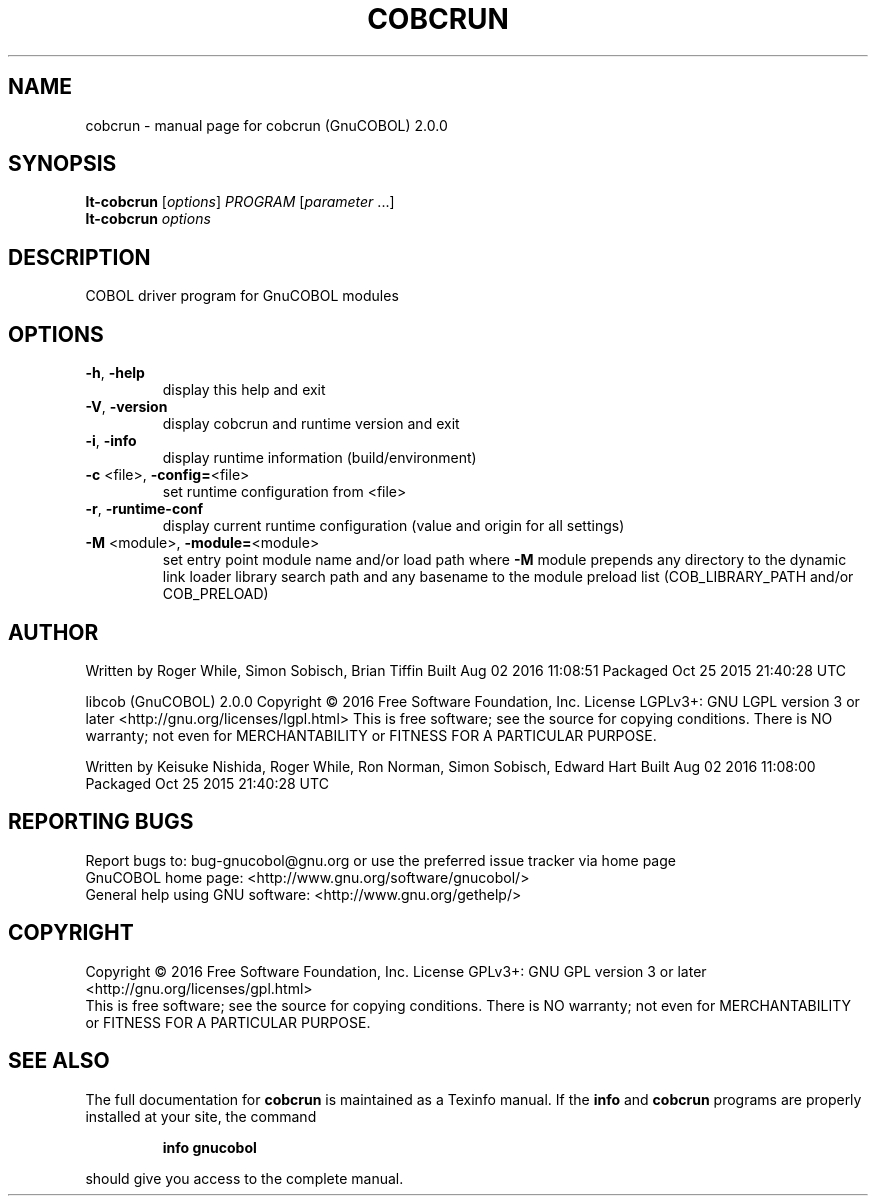 .\" DO NOT MODIFY THIS FILE!  It was generated by help2man 1.44.1.
.TH COBCRUN "1" "August 2016" "cobcrun (GnuCOBOL) 2.0.0" "User Commands"
.SH NAME
cobcrun \- manual page for cobcrun (GnuCOBOL) 2.0.0
.SH SYNOPSIS
.B lt-cobcrun
[\fIoptions\fR] \fIPROGRAM \fR[\fIparameter \fR...]
.br
.B lt-cobcrun
\fIoptions\fR
.SH DESCRIPTION
COBOL driver program for GnuCOBOL modules
.SH OPTIONS
.TP
\fB\-h\fR, \fB\-help\fR
display this help and exit
.TP
\fB\-V\fR, \fB\-version\fR
display cobcrun and runtime version and exit
.TP
\fB\-i\fR, \fB\-info\fR
display runtime information (build/environment)
.TP
\fB\-c\fR <file>, \fB\-config=\fR<file>
set runtime configuration from <file>
.TP
\fB\-r\fR, \fB\-runtime\-conf\fR
display current runtime configuration
(value and origin for all settings)
.TP
\fB\-M\fR <module>, \fB\-module=\fR<module>
set entry point module name and/or load path
where \fB\-M\fR module prepends any directory to the
dynamic link loader library search path
and any basename to the module preload list
(COB_LIBRARY_PATH and/or COB_PRELOAD)
.SH AUTHOR
Written by Roger While, Simon Sobisch, Brian Tiffin
Built     Aug 02 2016 11:08:51
Packaged  Oct 25 2015 21:40:28 UTC
.PP
libcob (GnuCOBOL) 2.0.0
Copyright \(co 2016 Free Software Foundation, Inc.
License LGPLv3+: GNU LGPL version 3 or later <http://gnu.org/licenses/lgpl.html>
This is free software; see the source for copying conditions.  There is NO
warranty; not even for MERCHANTABILITY or FITNESS FOR A PARTICULAR PURPOSE.
.PP
Written by Keisuke Nishida, Roger While, Ron Norman, Simon Sobisch, Edward Hart
Built     Aug 02 2016 11:08:00
Packaged  Oct 25 2015 21:40:28 UTC
.SH "REPORTING BUGS"
Report bugs to: bug\-gnucobol@gnu.org or
use the preferred issue tracker via home page
.br
GnuCOBOL home page: <http://www.gnu.org/software/gnucobol/>
.br
General help using GNU software: <http://www.gnu.org/gethelp/>
.SH COPYRIGHT
Copyright \(co 2016 Free Software Foundation, Inc.
License GPLv3+: GNU GPL version 3 or later <http://gnu.org/licenses/gpl.html>
.br
This is free software; see the source for copying conditions.  There is NO
warranty; not even for MERCHANTABILITY or FITNESS FOR A PARTICULAR PURPOSE.
.SH "SEE ALSO"
The full documentation for
.B cobcrun
is maintained as a Texinfo manual.  If the
.B info
and
.B cobcrun
programs are properly installed at your site, the command
.IP
.B info gnucobol
.PP
should give you access to the complete manual.
